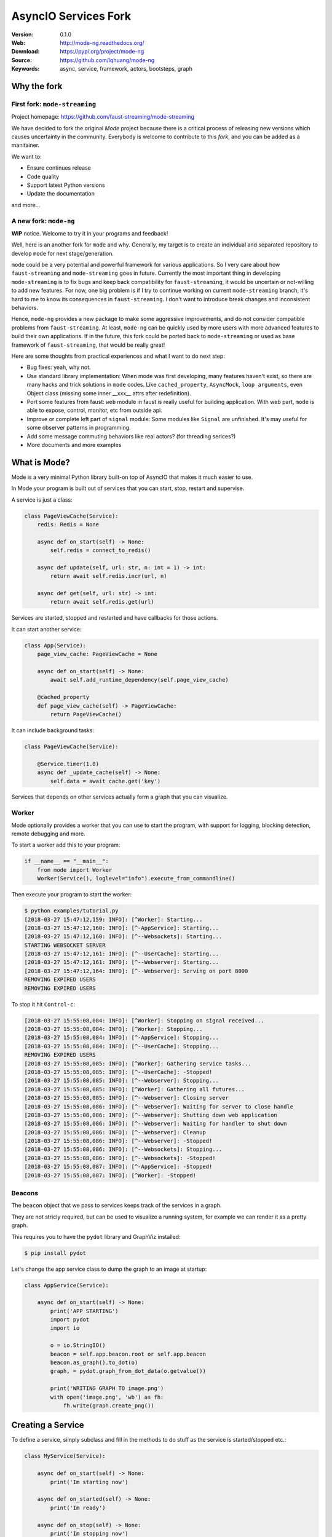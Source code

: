 =====================================================================
 AsyncIO Services Fork
=====================================================================

|build-status| |coverage| |license| |wheel| |pyversion| |pyimp|

:Version: 0.1.0
:Web: http://mode-ng.readthedocs.org/
:Download: https://pypi.org/project/mode-ng
:Source: https://github.com/lqhuang/mode-ng
:Keywords: async, service, framework, actors, bootsteps, graph


Why the fork
============

First fork: ``mode-streaming``
------------------------------

Project homepage: https://github.com/faust-streaming/mode-streaming

We have decided to fork the original *Mode* project because there is a critical process of releasing new versions which causes uncertainty in the community. Everybody is welcome to contribute to this *fork*, and you can be added as a manitainer.

We want to:

- Ensure continues release
- Code quality
- Support latest Python versions
- Update the documentation

and more...

A new fork: ``mode-ng``
-----------------------

**WIP** notice. Welcome to try it in your programs and feedback!

Well, here is an another fork for ``mode`` and why. Generally, my target is to
create an individual and separated repository to develop ``mode`` for next
stage/generation.

``mode`` could be a very potential and powerful framework for various
applications. So I very care about how ``faust-streaming`` and ``mode-streaming``
goes in future. Currently the most important thing in developing ``mode-streaming``
is to fix bugs and keep back compatibility for ``faust-streaming``, it would be
uncertain or not-willing to add new features. For now, one big problem is if I
try to continue working on current ``mode-streaming`` branch, it's hard to me
to know its consequences in ``faust-streaming``. I don't want to introduce
break changes and inconsistent behaviors.

Hence, ``mode-ng`` provides a new package to make some aggressive improvements,
and do not consider compatible problems from ``faust-streaming``. At least,
``mode-ng`` can be quickly used by more users with more advanced features to
build their own applications. If in the future, this fork could be ported back
to ``mode-streaming`` or used as base framework of ``faust-streaming``, that
would be really great!

Here are some thoughts from practical experiences and what I want to do next step:

- Bug fixes: yeah, why not.
- Use standard library implementation: When mode was first developing,
  many features haven't exist, so there are many hacks and trick solutions in
  ``mode`` codes. Like ``cached_property``, ``AsyncMock``, ``loop arguments``,
  even Object class (missing some inner __xxx__ attrs after redefinition).
- Port some features from faust: ``web`` module in faust is really useful for
  building application. With web part, ``mode`` is able to expose, control,
  monitor, etc from outside api.
- Improve or complete left part of ``signal`` module: Some modules like ``Signal``
  are unfinished. It's may useful for some observer patterns in programming.
- Add some message commuting behaviors like real actors? (for threading serices?)
- More documents and more examples

What is Mode?
=============

Mode is a very minimal Python library built-on top of AsyncIO that makes
it much easier to use.

In Mode your program is built out of services that you can start, stop,
restart and supervise.

A service is just a class:

.. code:: python

    class PageViewCache(Service):
        redis: Redis = None

        async def on_start(self) -> None:
            self.redis = connect_to_redis()

        async def update(self, url: str, n: int = 1) -> int:
            return await self.redis.incr(url, n)

        async def get(self, url: str) -> int:
            return await self.redis.get(url)


Services are started, stopped and restarted and have
callbacks for those actions.

It can start another service:

.. code:: python

    class App(Service):
        page_view_cache: PageViewCache = None

        async def on_start(self) -> None:
            await self.add_runtime_dependency(self.page_view_cache)

        @cached_property
        def page_view_cache(self) -> PageViewCache:
            return PageViewCache()

It can include background tasks:

.. code:: python

    class PageViewCache(Service):

        @Service.timer(1.0)
        async def _update_cache(self) -> None:
            self.data = await cache.get('key')

Services that depends on other services actually form a graph
that you can visualize.

Worker
------

Mode optionally provides a worker that you can use to start the program,
with support for logging, blocking detection, remote debugging and more.

To start a worker add this to your program:

.. code:: python

    if __name__ == "__main__":
        from mode import Worker
        Worker(Service(), loglevel="info").execute_from_commandline()

Then execute your program to start the worker:

.. code:: console

    $ python examples/tutorial.py
    [2018-03-27 15:47:12,159: INFO]: [^Worker]: Starting...
    [2018-03-27 15:47:12,160: INFO]: [^-AppService]: Starting...
    [2018-03-27 15:47:12,160: INFO]: [^--Websockets]: Starting...
    STARTING WEBSOCKET SERVER
    [2018-03-27 15:47:12,161: INFO]: [^--UserCache]: Starting...
    [2018-03-27 15:47:12,161: INFO]: [^--Webserver]: Starting...
    [2018-03-27 15:47:12,164: INFO]: [^--Webserver]: Serving on port 8000
    REMOVING EXPIRED USERS
    REMOVING EXPIRED USERS

To stop it hit ``Control-c``:

.. code:: console

    [2018-03-27 15:55:08,084: INFO]: [^Worker]: Stopping on signal received...
    [2018-03-27 15:55:08,084: INFO]: [^Worker]: Stopping...
    [2018-03-27 15:55:08,084: INFO]: [^-AppService]: Stopping...
    [2018-03-27 15:55:08,084: INFO]: [^--UserCache]: Stopping...
    REMOVING EXPIRED USERS
    [2018-03-27 15:55:08,085: INFO]: [^Worker]: Gathering service tasks...
    [2018-03-27 15:55:08,085: INFO]: [^--UserCache]: -Stopped!
    [2018-03-27 15:55:08,085: INFO]: [^--Webserver]: Stopping...
    [2018-03-27 15:55:08,085: INFO]: [^Worker]: Gathering all futures...
    [2018-03-27 15:55:08,085: INFO]: [^--Webserver]: Closing server
    [2018-03-27 15:55:08,086: INFO]: [^--Webserver]: Waiting for server to close handle
    [2018-03-27 15:55:08,086: INFO]: [^--Webserver]: Shutting down web application
    [2018-03-27 15:55:08,086: INFO]: [^--Webserver]: Waiting for handler to shut down
    [2018-03-27 15:55:08,086: INFO]: [^--Webserver]: Cleanup
    [2018-03-27 15:55:08,086: INFO]: [^--Webserver]: -Stopped!
    [2018-03-27 15:55:08,086: INFO]: [^--Websockets]: Stopping...
    [2018-03-27 15:55:08,086: INFO]: [^--Websockets]: -Stopped!
    [2018-03-27 15:55:08,087: INFO]: [^-AppService]: -Stopped!
    [2018-03-27 15:55:08,087: INFO]: [^Worker]: -Stopped!

Beacons
-------

The ``beacon`` object that we pass to services keeps track of the services
in a graph.

They are not stricly required, but can be used to visualize a running
system, for example we can render it as a pretty graph.

This requires you to have the ``pydot`` library and GraphViz
installed:

.. code:: console

    $ pip install pydot

Let's change the app service class to dump the graph to an image at startup:

.. code:: python

    class AppService(Service):

        async def on_start(self) -> None:
            print('APP STARTING')
            import pydot
            import io

            o = io.StringIO()
            beacon = self.app.beacon.root or self.app.beacon
            beacon.as_graph().to_dot(o)
            graph, = pydot.graph_from_dot_data(o.getvalue())

            print('WRITING GRAPH TO image.png')
            with open('image.png', 'wb') as fh:
                fh.write(graph.create_png())


Creating a Service
==================

To define a service, simply subclass and fill in the methods
to do stuff as the service is started/stopped etc.:

.. code:: python

    class MyService(Service):

        async def on_start(self) -> None:
            print('Im starting now')

        async def on_started(self) -> None:
            print('Im ready')

        async def on_stop(self) -> None:
            print('Im stopping now')

To start the service, call ``await service.start()``:

.. code:: python

    await service.start()

Or you can use ``mode.Worker`` (or a subclass of this) to start your
services-based asyncio program from the console:

.. code:: python

    if __name__ == '__main__':
        import mode
        worker = mode.Worker(
            MyService(),
            loglevel='INFO',
            logfile=None,
            daemon=False,
        )
        worker.execute_from_commandline()

It's a Graph!
=============

Services can start other services, coroutines, and background tasks.

1) Starting other services using ``add_depenency``:

.. code:: python

    class MyService(Service):

        def __post_init__(self) -> None:
           self.add_dependency(OtherService(loop=self.loop))

2) Start a list of services using ``on_init_dependencies``:

.. code:: python

    class MyService(Service):

        def on_init_dependencies(self) -> None:
            return [
                ServiceA(loop=self.loop),
                ServiceB(loop=self.loop),
                ServiceC(loop=self.loop),
            ]

3) Start a future/coroutine (that will be waited on to complete on stop):

.. code:: python

    class MyService(Service):

        async def on_start(self) -> None:
            self.add_future(self.my_coro())

        async def my_coro(self) -> None:
            print('Executing coroutine')

4) Start a background task:

.. code:: python

    class MyService(Service):

        @Service.task
        async def _my_coro(self) -> None:
            print('Executing coroutine')


5) Start a background task that keeps running:

.. code:: python

    class MyService(Service):

        @Service.task
        async def _my_coro(self) -> None:
            while not self.should_stop:
                # NOTE: self.sleep will wait for one second, or
                #       until service stopped/crashed.
                await self.sleep(1.0)
                print('Background thread waking up')

.. _installation:

Installation
============

You can install Mode either via the Python Package Index (PyPI)
or from source.

To install using ``pip``:

.. code:: console

    $ pip install -U mode-ng

.. _installing-from-source:

Downloading and installing from source
--------------------------------------

Download the latest version of Mode from
http://pypi.org/project/mode-ng

You can install it by doing the following:

.. code:: console

    $ tar xvfz mode-ng-0.1.0.tar.gz
    $ cd mode-0.1.0
    $ python setup.py build
    # python setup.py install

The last command must be executed as a privileged user if
you are not currently using a virtualenv.

.. _installing-from-git:

Using the development version
-----------------------------

With pip
~~~~~~~~

You can install the latest snapshot of Mode using the following
pip command:

.. code:: console

    $ pip install https://github.com/lqhuang/mode-ng/zipball/master#egg=mode-ng

FAQ
===

Can I use Mode with Django/Flask/etc.?
--------------------------------------

Yes! Use gevent/eventlet as a bridge to integrate with asyncio.

Using ``gevent``
~~~~~~~~~~~~~~~~

This works with any blocking Python library that can work with gevent.

Using gevent requires you to install the ``aiogevent`` module,
and you can install this as a bundle with Mode:

.. code:: console

    $ pip install -U mode-ng[gevent]

Then to actually use gevent as the event loop you have to
execute the following in your entrypoint module (usually where you
start the worker), before any other third party libraries are imported:

.. code:: console

    #!/usr/bin/env python3
    import mode.loop
    mode.loop.use('gevent')
    # execute program

REMEMBER: This must be located at the very top of the module,
in such a way that it executes before you import other libraries.

Using ``eventlet``
~~~~~~~~~~~~~~~~~~

This works with any blocking Python library that can work with eventlet.

Using eventlet requires you to install the ``aioeventlet`` module,
and you can install this as a bundle with Mode:

.. code:: console

    $ pip install -U mode-ng[eventlet]

Then to actually use eventlet as the event loop you have to
execute the following in your entrypoint module (usually where you
start the worker), before any other third party libraries are imported:

.. code:: console

    #!/usr/bin/env python3
    import mode.loop
    mode.loop.use('eventlet')
    # execute program

REMEMBER: It's very important this is at the very top of the module,
and that it executes before you import libraries.

Can I use Mode with Tornado?
----------------------------

Yes! Use the ``tornado.platform.asyncio`` bridge:
http://www.tornadoweb.org/en/stable/asyncio.html

Can I use Mode with Twisted?
-----------------------------

Yes! Use the asyncio reactor implementation:
https://twistedmatrix.com/documents/17.1.0/api/twisted.internet.asyncioreactor.html

At Shutdown I get lots of warnings, what is this about?
-------------------------------------------------------

If you get warnings such as this at shutdown:

.. code:: text

    Task was destroyed but it is pending!
    task: <Task pending coro=<Service._execute_task() running at /opt/devel/mode/mode/services.py:643> wait_for=<Future pending cb=[<TaskWakeupMethWrapper object at 0x1100a7468>()]>>
    Task was destroyed but it is pending!
    task: <Task pending coro=<Service._execute_task() running at /opt/devel/mode/mode/services.py:643> wait_for=<Future pending cb=[<TaskWakeupMethWrapper object at 0x1100a72e8>()]>>
    Task was destroyed but it is pending!
    task: <Task pending coro=<Service._execute_task() running at /opt/devel/mode/mode/services.py:643> wait_for=<Future pending cb=[<TaskWakeupMethWrapper object at 0x1100a7678>()]>>
    Task was destroyed but it is pending!
    task: <Task pending coro=<Event.wait() running at /Library/Frameworks/Python.framework/Versions/3.6/lib/python3.6/asyncio/locks.py:269> cb=[_release_waiter(<Future pendi...1100a7468>()]>)() at /Library/Frameworks/Python.framework/Versions/3.6/lib/python3.6/asyncio/tasks.py:316]>
    Task was destroyed but it is pending!
        task: <Task pending coro=<Event.wait() running at /Library/Frameworks/Python.framework/Versions/3.6/lib/python3.6/asyncio/locks.py:269> cb=[_release_waiter(<Future pendi...1100a7678>()]>)() at /Library/Frameworks/Python.framework/Versions/3.6/lib/python3.6/asyncio/tasks.py:316]>

It usually means you forgot to stop a service before the process exited.

Code of Conduct
===============

Everyone interacting in the project's codebases, issue trackers, chat rooms,
and mailing lists is expected to follow the Mode Code of Conduct.

As contributors and maintainers of these projects, and in the interest of fostering
an open and welcoming community, we pledge to respect all people who contribute
through reporting issues, posting feature requests, updating documentation,
submitting pull requests or patches, and other activities.

We are committed to making participation in these projects a harassment-free
experience for everyone, regardless of level of experience, gender,
gender identity and expression, sexual orientation, disability,
personal appearance, body size, race, ethnicity, age,
religion, or nationality.

Examples of unacceptable behavior by participants include:

* The use of sexualized language or imagery
* Personal attacks
* Trolling or insulting/derogatory comments
* Public or private harassment
* Publishing other's private information, such as physical
  or electronic addresses, without explicit permission
* Other unethical or unprofessional conduct.

Project maintainers have the right and responsibility to remove, edit, or reject
comments, commits, code, wiki edits, issues, and other contributions that are
not aligned to this Code of Conduct. By adopting this Code of Conduct,
project maintainers commit themselves to fairly and consistently applying
these principles to every aspect of managing this project. Project maintainers
who do not follow or enforce the Code of Conduct may be permanently removed from
the project team.

This code of conduct applies both within project spaces and in public spaces
when an individual is representing the project or its community.

Instances of abusive, harassing, or otherwise unacceptable behavior may be
reported by opening an issue or contacting one or more of the project maintainers.

This Code of Conduct is adapted from the Contributor Covenant,
version 1.2.0 available at http://contributor-covenant.org/version/1/2/0/.

.. |build-status| image:: https://travis-ci.com/lqhuang/mode-ng.png?branch=master
    :alt: Build status
    :target: https://travis-ci.com/lqhuang/mode-ng

.. |coverage| image:: https://codecov.io/github/lqhuang/mode-ng/coverage.svg?branch=master
    :target: https://codecov.io/github/lqhuang/mode-ng?branch=master

.. |license| image:: https://img.shields.io/pypi/l/mode-ng.svg
    :alt: BSD License
    :target: https://opensource.org/licenses/BSD-3-Clause

.. |wheel| image:: https://img.shields.io/pypi/wheel/mode-ng.svg
    :alt: Mode can be installed via wheel
    :target: http://pypi.org/project/mode-ng/

.. |pyversion| image:: https://img.shields.io/pypi/pyversions/mode-ng.svg
    :alt: Supported Python versions.
    :target: http://pypi.org/project/mode-ng/

.. |pyimp| image:: https://img.shields.io/pypi/implementation/mode-ng.svg
    :alt: Supported Python implementations.
    :target: http://pypi.org/project/mode-ng/
